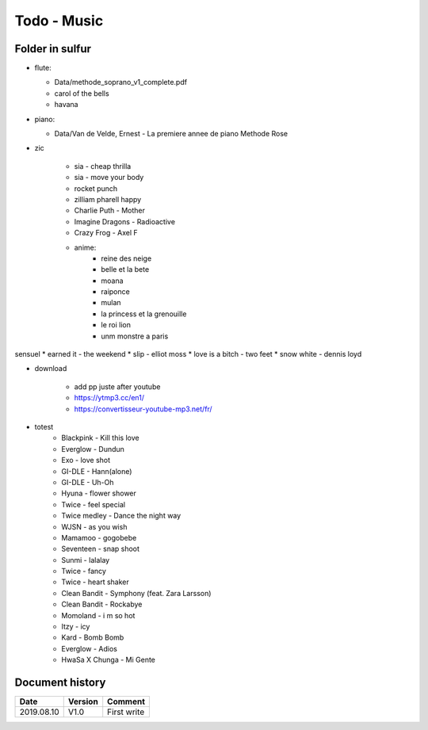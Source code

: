 Todo - Music
************

Folder in sulfur
================

* flute:

  * Data/methode_soprano_v1_complete.pdf
  * carol of the bells
  * havana

* piano:

  * Data/Van de Velde, Ernest - La premiere annee de piano Methode Rose

* zic

    * sia - cheap thrilla
    * sia - move your body
    * rocket punch
    * zilliam pharell happy
    * Charlie Puth - Mother
    * Imagine Dragons - Radioactive
    * Crazy Frog - Axel F
    * anime:
        * reine des neige
        * belle et la bete
        * moana
        * raiponce
        * mulan
        * la princess et la grenouille
        * le roi lion
        * unm monstre a paris

sensuel
* earned it - the weekend
* slip - elliot moss
* love is a bitch - two feet
* snow white - dennis loyd

* download

    * add pp juste after youtube
    * https://ytmp3.cc/en1/
    * https://convertisseur-youtube-mp3.net/fr/

* totest
    * Blackpink - Kill this love
    * Everglow - Dundun
    * Exo - love shot
    * GI-DLE - Hann(alone)
    * GI-DLE - Uh-Oh
    * Hyuna - flower shower
    * Twice - feel special
    * Twice medley - Dance the night way
    * WJSN - as you wish
    * Mamamoo - gogobebe
    * Seventeen - snap shoot
    * Sunmi - lalalay
    * Twice - fancy
    * Twice - heart shaker
    * Clean Bandit - Symphony (feat. Zara Larsson) 
    * Clean Bandit - Rockabye
    * Momoland - i m so hot
    * Itzy - icy
    * Kard - Bomb Bomb
    * Everglow - Adios
    * HwaSa X Chunga - Mi Gente

Document history
================

+------------+---------+--------------------------------------------------------------------+
| Date       | Version | Comment                                                            |
+============+=========+====================================================================+
| 2019.08.10 | V1.0    | First write                                                        |
+------------+---------+--------------------------------------------------------------------+
